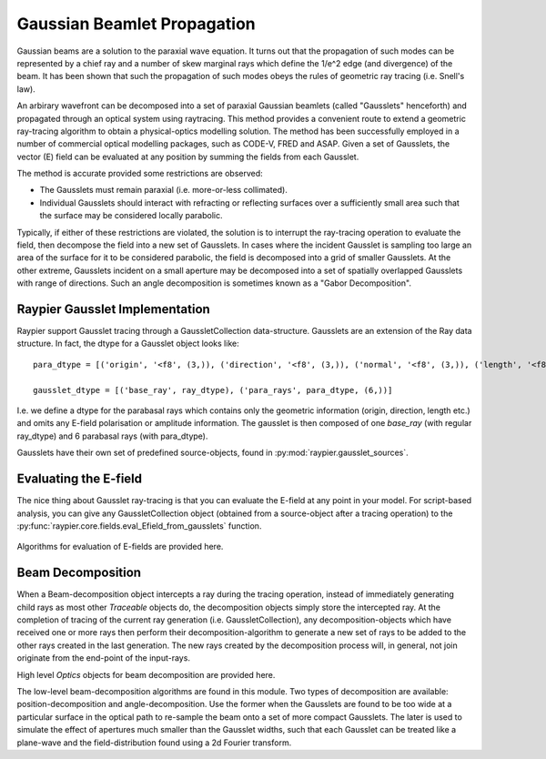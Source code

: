 ============================
Gaussian Beamlet Propagation
============================

Gaussian beams are a solution to the paraxial wave equation. It turns out that the propagation of such modes
can be represented by a chief ray and a number of skew marginal rays which define the 1/e^2 edge (and divergence) of the beam.
It has been shown that such the propagation of such modes obeys the rules of geometric ray tracing (i.e. Snell's law).

An arbirary wavefront can be decomposed into a set of paraxial Gaussian beamlets (called "Gausslets" henceforth) and 
propagated through an optical system using raytracing. This method provides a convenient route to extend a geometric ray-tracing
algorithm to obtain a physical-optics modelling solution. The method has been successfully employed in a number of commercial
optical modelling packages, such as CODE-V, FRED and ASAP. Given a set of Gausslets, the vector (E) field can be evaluated at 
any position by summing the fields from each Gausslet. 

The method is accurate provided some restrictions are observed:

* The Gausslets must remain paraxial (i.e. more-or-less collimated).

* Individual Gausslets should interact with refracting or reflecting surfaces over a sufficiently small area such that the 
  surface may be considered locally parabolic.

Typically, if either of these restrictions are violated, the solution is to interrupt the ray-tracing operation to evaluate
the field, then decompose the field into a new set of Gausslets. In cases where the incident Gausslet is sampling too large
an area of the surface for it to be considered parabolic, the field is decomposed into a grid of smaller Gausslets. At the 
other extreme, Gausslets incident on a small aperture may be decomposed into a set of spatially overlapped Gausslets with
range of directions. Such an angle decomposition is sometimes known as a "Gabor Decomposition".

Raypier Gausslet Implementation
===============================

Raypier support Gausslet tracing through a GaussletCollection data-structure. Gausslets are an extension of the Ray data structure.
In fact, the dtype for a Gausslet object looks like::

    para_dtype = [('origin', '<f8', (3,)), ('direction', '<f8', (3,)), ('normal', '<f8', (3,)), ('length', '<f8')]

    gausslet_dtype = [('base_ray', ray_dtype), ('para_rays', para_dtype, (6,))]
    
I.e. we define a dtype for the parabasal rays which contains only the geometric information (origin, direction, length etc.) 
and omits any E-field polarisation or amplitude information. The gausslet is then composed of one `base_ray` (with 
regular ray_dtype) and 6 parabasal rays (with para_dtype).

Gausslets have their own set of predefined source-objects, found in :py:mod:`raypier.gausslet_sources`. 

Evaluating the E-field
======================

The nice thing about Gausslet ray-tracing is that you can evaluate the E-field at any point in your model. For script-based analysis,
you can give any GaussletCollection object (obtained from a source-object after a tracing operation) to the 
:py:func:`raypier.core.fields.eval_Efield_from_gausslets` function.
 
 .. py:module:: raypier.core.fields
 
Algorithms for evaluation of E-fields are provided here.
 
 .. py:function:: raypier.core.fields.eval_Efield_from_gausslets(gc : GaussletCollection, points : ndarray[N,3], wavelengths=None, blending=1.0) -> Efield ndarray[N,3]
                                                
    Calculates the vector E-field is each of the points given. The returned 
    array of field-vectors will have the same length as `points` and 
    has `numpy.complex128` dtype.
    
    :param GaussletCollection gc: The set of Gausslets for which the field should be calculated
    :param ndarray[N,3] points: An array of shape (N,3) giving the points at which the field will be evaluated.
    :param ndarray[] wavelengths: A 1d array containing the wavelengths to be used for the field calculation, 
                                    overriding the wavelengths data contained by the GaussletCollection object.
    :param float blending: The 1/width of each Gaussian mode at the evaluation points. A value of unity (the default),
                            means the parabasal rays are determined to be the 1/e point in the field amplitude.
                            
.. py:class:: EFieldSummation(gc : GaussletCollection, points : ndarray[N,3], wavelengths=None, blending=1.0) -> EFieldSummation object

    For situations where you wish to evaluate the E-field from a set of Gausslets with different sets of evaluation points,
    this class provides a small optimisation by performing the maths to convert ray-intercepts to Gaussian mode parameters
    up front.
    
    .. py:method:: evaluate(points : ndarray[N,3]) -> Efield ndarray[N,3]
    
        Called to calculate the E-field for the given points.
        
        
Beam Decomposition
==================

When a Beam-decomposition object intercepts a ray during the tracing operation, instead of immediately generating
child rays as most other `Traceable` objects do, the decomposition objects simply store the intercepted ray.
At the completion of tracing of the current ray generation (i.e. GaussletCollection), any decomposition-objects
which have received one or more rays then perform their decomposition-algorithm to generate a new set of rays to
be added to the other rays created in the last generation. The new rays created by the decomposition process
will, in general, not join originate from the end-point of the input-rays.


.. py:module:: raypier.gausslets

High level `Optics` objects for beam decomposition are provided here.

.. py:class:: raypier.gausslets.PositionDecompositionPlane(BaseDecompositionPlane)
    
    Defines a plane at which position-decomposition will be beformed.
    
    .. py:attribute:: radius
    
        Sets the radius used for capturing incoming rays. Rays outside of this will "miss"
        
    .. py:attribute:: curvature
    
        An approximate radius-of-curvature to the beam focus. This is used to improve the 
        phase-unwrapping of the wavefront. The default is zero, which means a plane-wave
        is assumed. Negative values imply a focus behind the decomposition plane (i.e.
        on the opposite side to the plane direction vector).
        
    .. py:attribute:: resolution
    
        Sets the resampling density of the decomposition, in terms of the number 
        of new rays per `radius` extent.
        
    .. py:attribute:: blending
    
        Sets the blending values for the new rays. The new rays will have Gaussian
        1/e**2 intensity widths equal to `spacing`/`blending`, where the `spacing`
        value is `radius`/`resolution`.
        
.. py:class:: AngleDecomposition(BaseDecompositionPlane)
 
    Defines a plane at which Gabor (angle)-decomposition is to be performed.
    
    .. py:attribute:: sample_spacing
    
        Sets the sample-spacing at the decomposition plane, in microns.
        
    .. py:attribute:: width
    
        A value in the range 1->512 to set the number of samples along the width of the sample-plane.
        
    .. py:attribute:: height
    
        A value in the range 1->512 to set the number of samples along the height of the sample-plane.
        
    .. py:attribute:: mask
    
        A 2d array with shape matching the (width, height) and dtype numpy.float64 . The array
        values should be in the range 0.0 -> 1.0. This will be used to mask the input E-field.
        
    .. py:attribute:: max_angle
    
        Limits the angular divergence of the outgoing rays.
        

.. py:module:: raypier.core.gausslets

The low-level beam-decomposition algorithms are found in this module. Two types of decomposition are available: position-decomposition
and angle-decomposition. Use the former when the Gausslets are found to be too wide at a particular surface in the optical path 
to re-sample the beam onto a set of more compact Gausslets. The later is used to simulate the effect of apertures much smaller than
the Gausslet widths, such that each Gausslet can be treated like a plane-wave and the field-distribution found using a 2d Fourier
transform.



    
    
